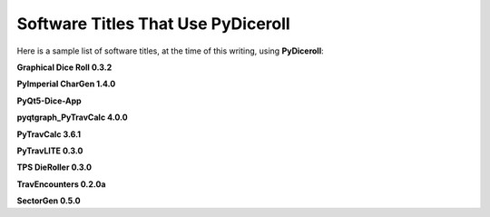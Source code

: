 **Software Titles That Use PyDiceroll**
=======================================

Here is a sample list of software titles, at the time of this writing, using **PyDiceroll**:

**Graphical Dice Roll 0.3.2**

**PyImperial CharGen 1.4.0**

**PyQt5-Dice-App**

**pyqtgraph_PyTravCalc 4.0.0**

**PyTravCalc 3.6.1**

**PyTravLITE 0.3.0**

**TPS DieRoller 0.3.0**

**TravEncounters 0.2.0a**

**SectorGen 0.5.0**
